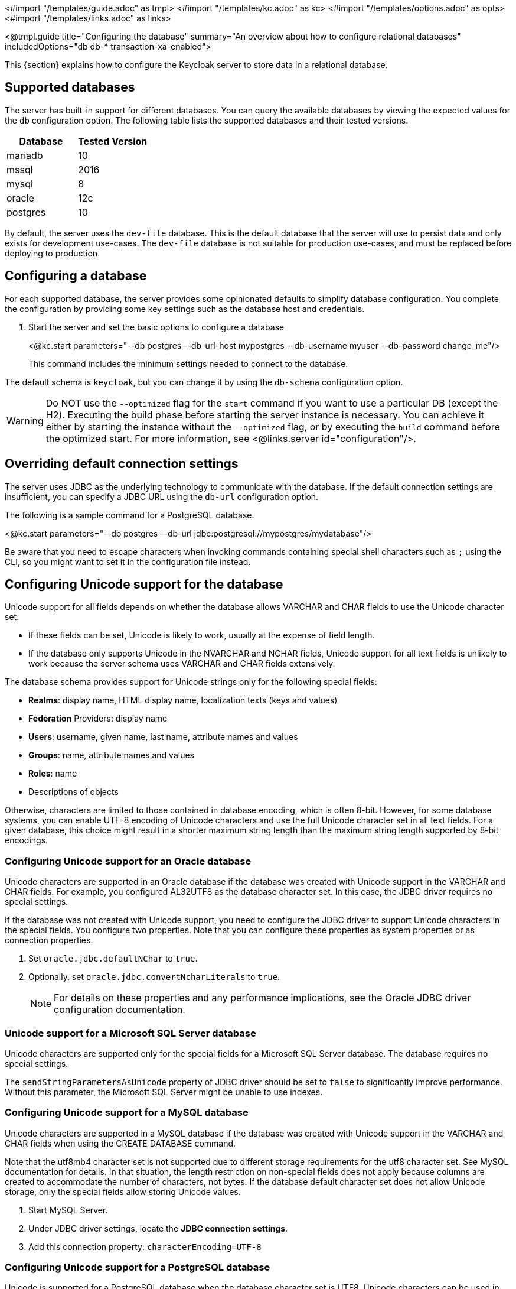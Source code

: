 <#import "/templates/guide.adoc" as tmpl>
<#import "/templates/kc.adoc" as kc>
<#import "/templates/options.adoc" as opts>
<#import "/templates/links.adoc" as links>

<@tmpl.guide
    title="Configuring the database"
    summary="An overview about how to configure relational databases"
    includedOptions="db db-* transaction-xa-enabled">

This {section} explains how to configure the Keycloak server to store data in a relational database.

== Supported databases

The server has built-in support for different databases. You can query the available databases by viewing the expected values for the `db` configuration option. The following table lists the supported databases and their tested versions.

|===
|Database | Tested Version

|mariadb| 10
|mssql| 2016
|mysql| 8
|oracle| 12c
|postgres| 10
|===

By default, the server uses the `dev-file` database. This is the default database that the server will use to persist data and
only exists for development use-cases. The `dev-file` database is not suitable for production use-cases, and must be replaced before deploying to production.

== Configuring a database

For each supported database, the server provides some opinionated defaults to simplify database configuration. You complete the configuration by providing some key settings such as the database host and credentials.

. Start the server and set the basic options to configure a database
+
<@kc.start parameters="--db postgres --db-url-host mypostgres --db-username myuser --db-password change_me"/>
+

This command includes the minimum settings needed to connect to the database.

The default schema is `keycloak`, but you can change it by using the `db-schema` configuration option.

[WARNING]
Do NOT use the `--optimized` flag for the `start` command if you want to use a particular DB (except the H2).
Executing the build phase before starting the server instance is necessary.
You can achieve it either by starting the instance without the `--optimized` flag,
or by executing the `build` command before the optimized start.
For more information, see <@links.server id="configuration"/>.

== Overriding default connection settings

The server uses JDBC as the underlying technology to communicate with the database. If the default connection settings are insufficient, you can specify a JDBC URL using the `db-url` configuration option.

The following is a sample command for a PostgreSQL database.

<@kc.start parameters="--db postgres --db-url jdbc:postgresql://mypostgres/mydatabase"/>

Be aware that you need to escape characters when invoking commands containing special shell characters such as `;` using the CLI, so you might want to set it in the configuration file instead.

== Configuring Unicode support for the database

Unicode support for all fields depends on whether the database allows VARCHAR and CHAR fields to use the Unicode character set.

* If these fields can be set, Unicode is likely to work, usually at the expense of field length.
* If the database only supports Unicode in the NVARCHAR and NCHAR fields, Unicode support for all text fields is unlikely to work because the server schema uses VARCHAR and CHAR fields extensively.

The database schema provides support for Unicode strings only for the following special fields:

* *Realms*: display name, HTML display name, localization texts (keys and values)

* *Federation* Providers: display name

* *Users*: username, given name, last name, attribute names and values

* *Groups*: name, attribute names and values

* *Roles*: name

* Descriptions of objects

Otherwise, characters are limited to those contained in database encoding, which is often 8-bit. However, for some database systems, you can enable UTF-8 encoding of Unicode characters and use the full Unicode character set in all text fields. For a given database, this choice might result in a shorter maximum string length than the maximum string length supported by 8-bit encodings.

=== Configuring Unicode support for an Oracle database

Unicode characters are supported in an Oracle database if the database was created with Unicode support in the VARCHAR and CHAR fields. For example, you configured AL32UTF8 as the database character set. In this case, the JDBC driver requires no special settings.

If the database was not created with Unicode support, you need to configure the JDBC driver to support Unicode characters in the special fields. You configure two properties. Note that you can configure these properties as system properties or as connection properties.

. Set `oracle.jdbc.defaultNChar` to `true`.

. Optionally, set `oracle.jdbc.convertNcharLiterals` to `true`.
+
[NOTE]
====
For details on these properties and any performance implications, see the Oracle JDBC driver configuration documentation.
====

=== Unicode support for a Microsoft SQL Server database

Unicode characters are supported only for the special fields for a Microsoft SQL Server database. The database requires no special settings.

The `sendStringParametersAsUnicode` property of JDBC driver should be set to `false` to significantly improve performance. Without this parameter,
the Microsoft SQL Server might be unable to use indexes.

=== Configuring Unicode support for a MySQL database

Unicode characters are supported in a MySQL database if the database was created with Unicode support in the VARCHAR and CHAR fields when using the CREATE DATABASE command.

Note that the utf8mb4 character set is not supported due to different storage requirements for the utf8 character set. See MySQL documentation for details. In that situation, the length restriction on non-special fields does not apply because columns are created to accommodate the number of characters, not bytes.  If the database default character set does not allow Unicode storage, only the special fields allow storing Unicode values.

. Start MySQL Server.
. Under JDBC driver settings, locate the *JDBC connection settings*.
. Add this connection property: `characterEncoding=UTF-8`

=== Configuring Unicode support for a PostgreSQL database

Unicode is supported for a PostgreSQL database when the database character set is UTF8. Unicode characters can be used in any field with no reduction of field length for non-special fields. The JDBC driver requires no special settings. The character set is determined when the PostgreSQL database is created.

. Check the default character set for a PostgreSQL cluster by entering the following SQL command.
+
```
show server_encoding;
```

. If the default character set is not UTF 8, create the database with the UTF8 as the default character set using a command such as:

+
```
create database keycloak with encoding 'UTF8';
```

== Changing database locking timeout in a cluster configuration

Because cluster nodes can boot concurrently, they take extra time for database actions. For example, a booting server instance may perform some database migration, importing, or first time initializations. A database lock prevents start actions from conflicting with each other when cluster nodes boot up concurrently.

The maximum timeout for this lock is 900 seconds. If a node waits on this lock for more than the timeout, the boot fails. The need to change the default value is unlikely, but you can change it by entering this command:

<@kc.start parameters="--spi-dblock-jpa-lock-wait-timeout 900"/>

== Using Database Vendors without XA transaction support
Keycloak uses XA transactions and the appropriate database drivers by default. Certain vendors, such as Azure SQL and MariaDB Galera, do not support or rely on the XA transaction mechanism. To use Keycloak without XA transaction support using the appropriate JDBC driver, enter the following command:

<@kc.build parameters="--db=<vendor> --transaction-xa-enabled=false"/>

Keycloak automatically chooses the appropriate JDBC driver for your vendor.

== Setting JPA provider configuration option for migrationStrategy

To setup the JPA migrationStrategy (manual/update/validate) you should setup JPA provider as follows:

.Setting the `migration-strategy` for the `quarkus` provider of the `connections-jpa` SPI
<@kc.start parameters="--spi-connections-jpa-legacy-migration-strategy=manual"/>

If you want to get a SQL file for DB initialization, too, you have to add this additional SPI initializeEmpty (true/false):

.Setting the `initialize-empty` for the `quarkus` provider of the `connections-jpa` SPI
<@kc.start parameters="--spi-connections-jpa-legacy-initialize-empty=false"/>

In the same way the migrationExport to point to a specific file and location:

.Setting the `migration-export` for the `quarkus` provider of the `connections-jpa` SPI
<@kc.start parameters="--spi-connections-jpa-legacy-migration-export=<path>/<file.sql>"/>

</@tmpl.guide>
